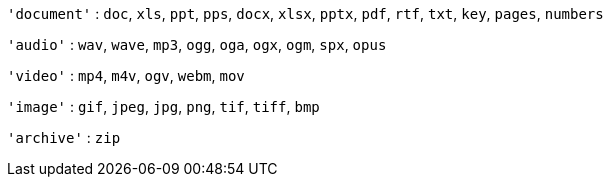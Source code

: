 `+'document'+` : `+doc+`, `+xls+`, `+ppt+`, `+pps+`, `+docx+`, `+xlsx+`, `+pptx+`, `+pdf+`, `+rtf+`, `+txt+`, `+key+`, `+pages+`, `+numbers+`

`+'audio'+` : `+wav+`, `+wave+`, `+mp3+`, `+ogg+`, `+oga+`, `+ogx+`, `+ogm+`, `+spx+`, `+opus+`

`+'video'+` : `+mp4+`, `+m4v+`, `+ogv+`, `+webm+`, `+mov+`

`+'image'+` : `+gif+`, `+jpeg+`, `+jpg+`, `+png+`, `+tif+`, `+tiff+`, `+bmp+`

`+'archive'+` : `+zip+`
